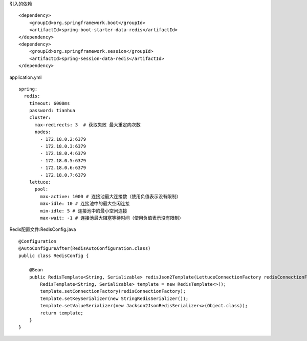 引入的依赖
::
  <dependency>
      <groupId>org.springframework.boot</groupId>
      <artifactId>spring-boot-starter-data-redis</artifactId>
  </dependency>
  <dependency>
      <groupId>org.springframework.session</groupId>
      <artifactId>spring-session-data-redis</artifactId>
  </dependency>  

application.yml
::
  spring:
    redis:
      timeout: 6000ms
      password: tianhua
      cluster:
        max-redirects: 3  # 获取失败 最大重定向次数
        nodes:
          - 172.18.0.2:6379
          - 172.18.0.3:6379
          - 172.18.0.4:6379
          - 172.18.0.5:6379
          - 172.18.0.6:6379
          - 172.18.0.7:6379
      lettuce:
        pool:
          max-active: 1000 # 连接池最大连接数（使用负值表示没有限制）
          max-idle: 10 # 连接池中的最大空闲连接
          min-idle: 5 # 连接池中的最小空闲连接
          max-wait: -1 # 连接池最大阻塞等待时间（使用负值表示没有限制）

Redis配置文件:RedisConfig.java
::
  @Configuration
  @AutoConfigureAfter(RedisAutoConfiguration.class)
  public class RedisConfig {
  
      @Bean
      public RedisTemplate<String, Serializable> redisJson2Template(LettuceConnectionFactory redisConnectionFactory) {
          RedisTemplate<String, Serializable> template = new RedisTemplate<>();
          template.setConnectionFactory(redisConnectionFactory);
          template.setKeySerializer(new StringRedisSerializer());
          template.setValueSerializer(new Jackson2JsonRedisSerializer<>(Object.class));
          return template;
      }
  }